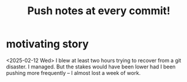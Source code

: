 :PROPERTIES:
:ID:       bac1d103-661e-41a6-a375-e5eb5bf400f9
:END:
#+title: Push notes at every commit!
* motivating story
  <2025-02-12 Wed> I blew at least two hours trying to recover
  from a git disaster. I managed.
  But the stakes would have been lower
  had I been pushing more frequently --
  I almost lost a week of work.
